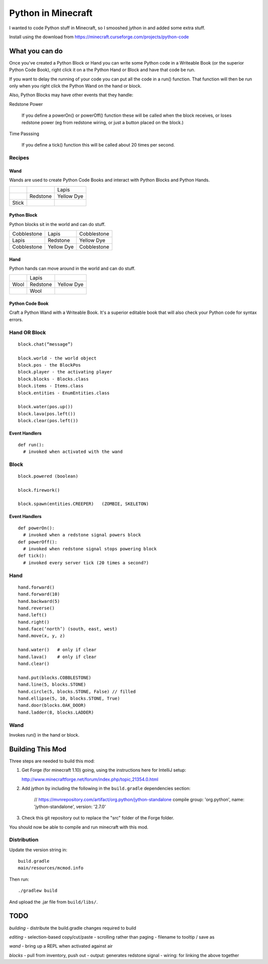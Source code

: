 ===================
Python in Minecraft
===================

I wanted to code Python stuff in Minecraft, so I smooshed jython
in and added some extra stuff.


.. image:: screenshot/editor.png

Install using the download from https://minecraft.curseforge.com/projects/python-code


What you can do
===============

Once you've created a Python Block or Hand you can write some Python
code in a Writeable Book (or the superior Python Code Book), right click
it on a the Python Hand or Block and have that code be run.

If you want to delay the running of your code you can put all the code
in a run() function. That function will then be run only when you right
click the Python Wand on the hand or block.

Also, Python Blocks may have other events that they handle:

Redstone Power

   If you define a powerOn() or powerOff() function these will be called
   when the block receives, or loses redstone power (eg from redstone
   wiring, or just a button placed on the block.)

Time Passsing

   If you define a tick() function this will be called about 20 times
   per second.



Recipes
-------

Wand
~~~~

Wands are used to create Python Code Books and interact
with Python Blocks and Python Hands.

+------------+-------------+------------+
|            |             | Lapis      |
+------------+-------------+------------+
|            | Redstone    | Yellow Dye |
+------------+-------------+------------+
| Stick      |             |            |
+------------+-------------+------------+

Python Block
~~~~~~~~~~~~

Python blocks sit in the world and can do stuff.

+-------------+-------------+------------+
| Cobblestone | Lapis       | Cobblestone|
+-------------+-------------+------------+
| Lapis       | Redstone    | Yellow Dye |
+-------------+-------------+------------+
| Cobblestone | Yellow Dye  | Cobblestone|
+-------------+-------------+------------+

Hand
~~~~

Python hands can move around in the world and can do stuff.

+-------------+-------------+------------+
|             | Lapis       |            |
+-------------+-------------+------------+
| Wool        | Redstone    | Yellow Dye |
+-------------+-------------+------------+
|             | Wool        |            |
+-------------+-------------+------------+

Python Code Book
~~~~~~~~~~~~~~~~

Craft a Python Wand with a Writeable Book. It's a superior
editable book that will also check your Python code for
syntax errors.


Hand OR Block
-------------

::

    block.chat(“message”)

    block.world - the world object
    block.pos - the BlockPos
    block.player - the activating player
    block.blocks - Blocks.class
    block.items - Items.class
    block.entities - EnumEntities.class

    block.water(pos.up())
    block.lava(pos.left())
    block.clear(pos.left())


Event Handlers
~~~~~~~~~~~~~~

::

  def run():
    # invoked when activated with the wand


Block
-----

:: 

    block.powered (boolean)

    block.firework()

    block.spawn(entities.CREEPER)   (ZOMBIE, SKELETON)

Event Handlers
~~~~~~~~~~~~~~

::

  def powerOn():
    # invoked when a redstone signal powers block
  def powerOff():
    # invoked when redstone signal stops powering block
  def tick():
    # invoked every server tick (20 times a second?)



Hand
----

::

    hand.forward()
    hand.forward(10)
    hand.backward(5)
    hand.reverse()
    hand.left()
    hand.right()
    hand.face(‘north’) (south, east, west)
    hand.move(x, y, z)

    hand.water()   # only if clear
    hand.lava()    # only if clear
    hand.clear()

    hand.put(blocks.COBBLESTONE)
    hand.line(5, blocks.STONE)
    hand.circle(5, blocks.STONE, False) // filled
    hand.ellipse(5, 10, blocks.STONE, True)
    hand.door(blocks.OAK_DOOR)
    hand.ladder(8, blocks.LADDER)



Wand
----

Invokes run() in the hand or block.


Building This Mod
=================

Three steps are needed to build this mod:

1. Get Forge (for minecraft 1.10) going, using the instructions here for
   IntelliJ setup:

   http://www.minecraftforge.net/forum/index.php/topic,21354.0.html

2. Add jython by including the following in the ``build.gradle``
   dependencies section:

       // https://mvnrepository.com/artifact/org.python/jython-standalone
       compile group: 'org.python', name: 'jython-standalone', version: '2.7.0'

3. Check this git repository out to replace the "src" folder of the Forge
   folder.

You should now be able to compile and run minecraft with this mod.


Distribution
------------

Update the version string in::

  build.gradle
  main/resources/mcmod.info

Then run::

  ./gradlew build

And upload the .jar file from ``build/libs/``.

TODO
====

*building*
- distribute the build.gradle changes required to build

*editing*
- selection-based copy/cut/paste
- scrolling rather than paging
- filename to tooltip / save as

*wand*
- bring up a REPL when activated against air

*blocks*
- pull from inventory, push out
- output: generates redstone signal
- wiring: for linking the above together
